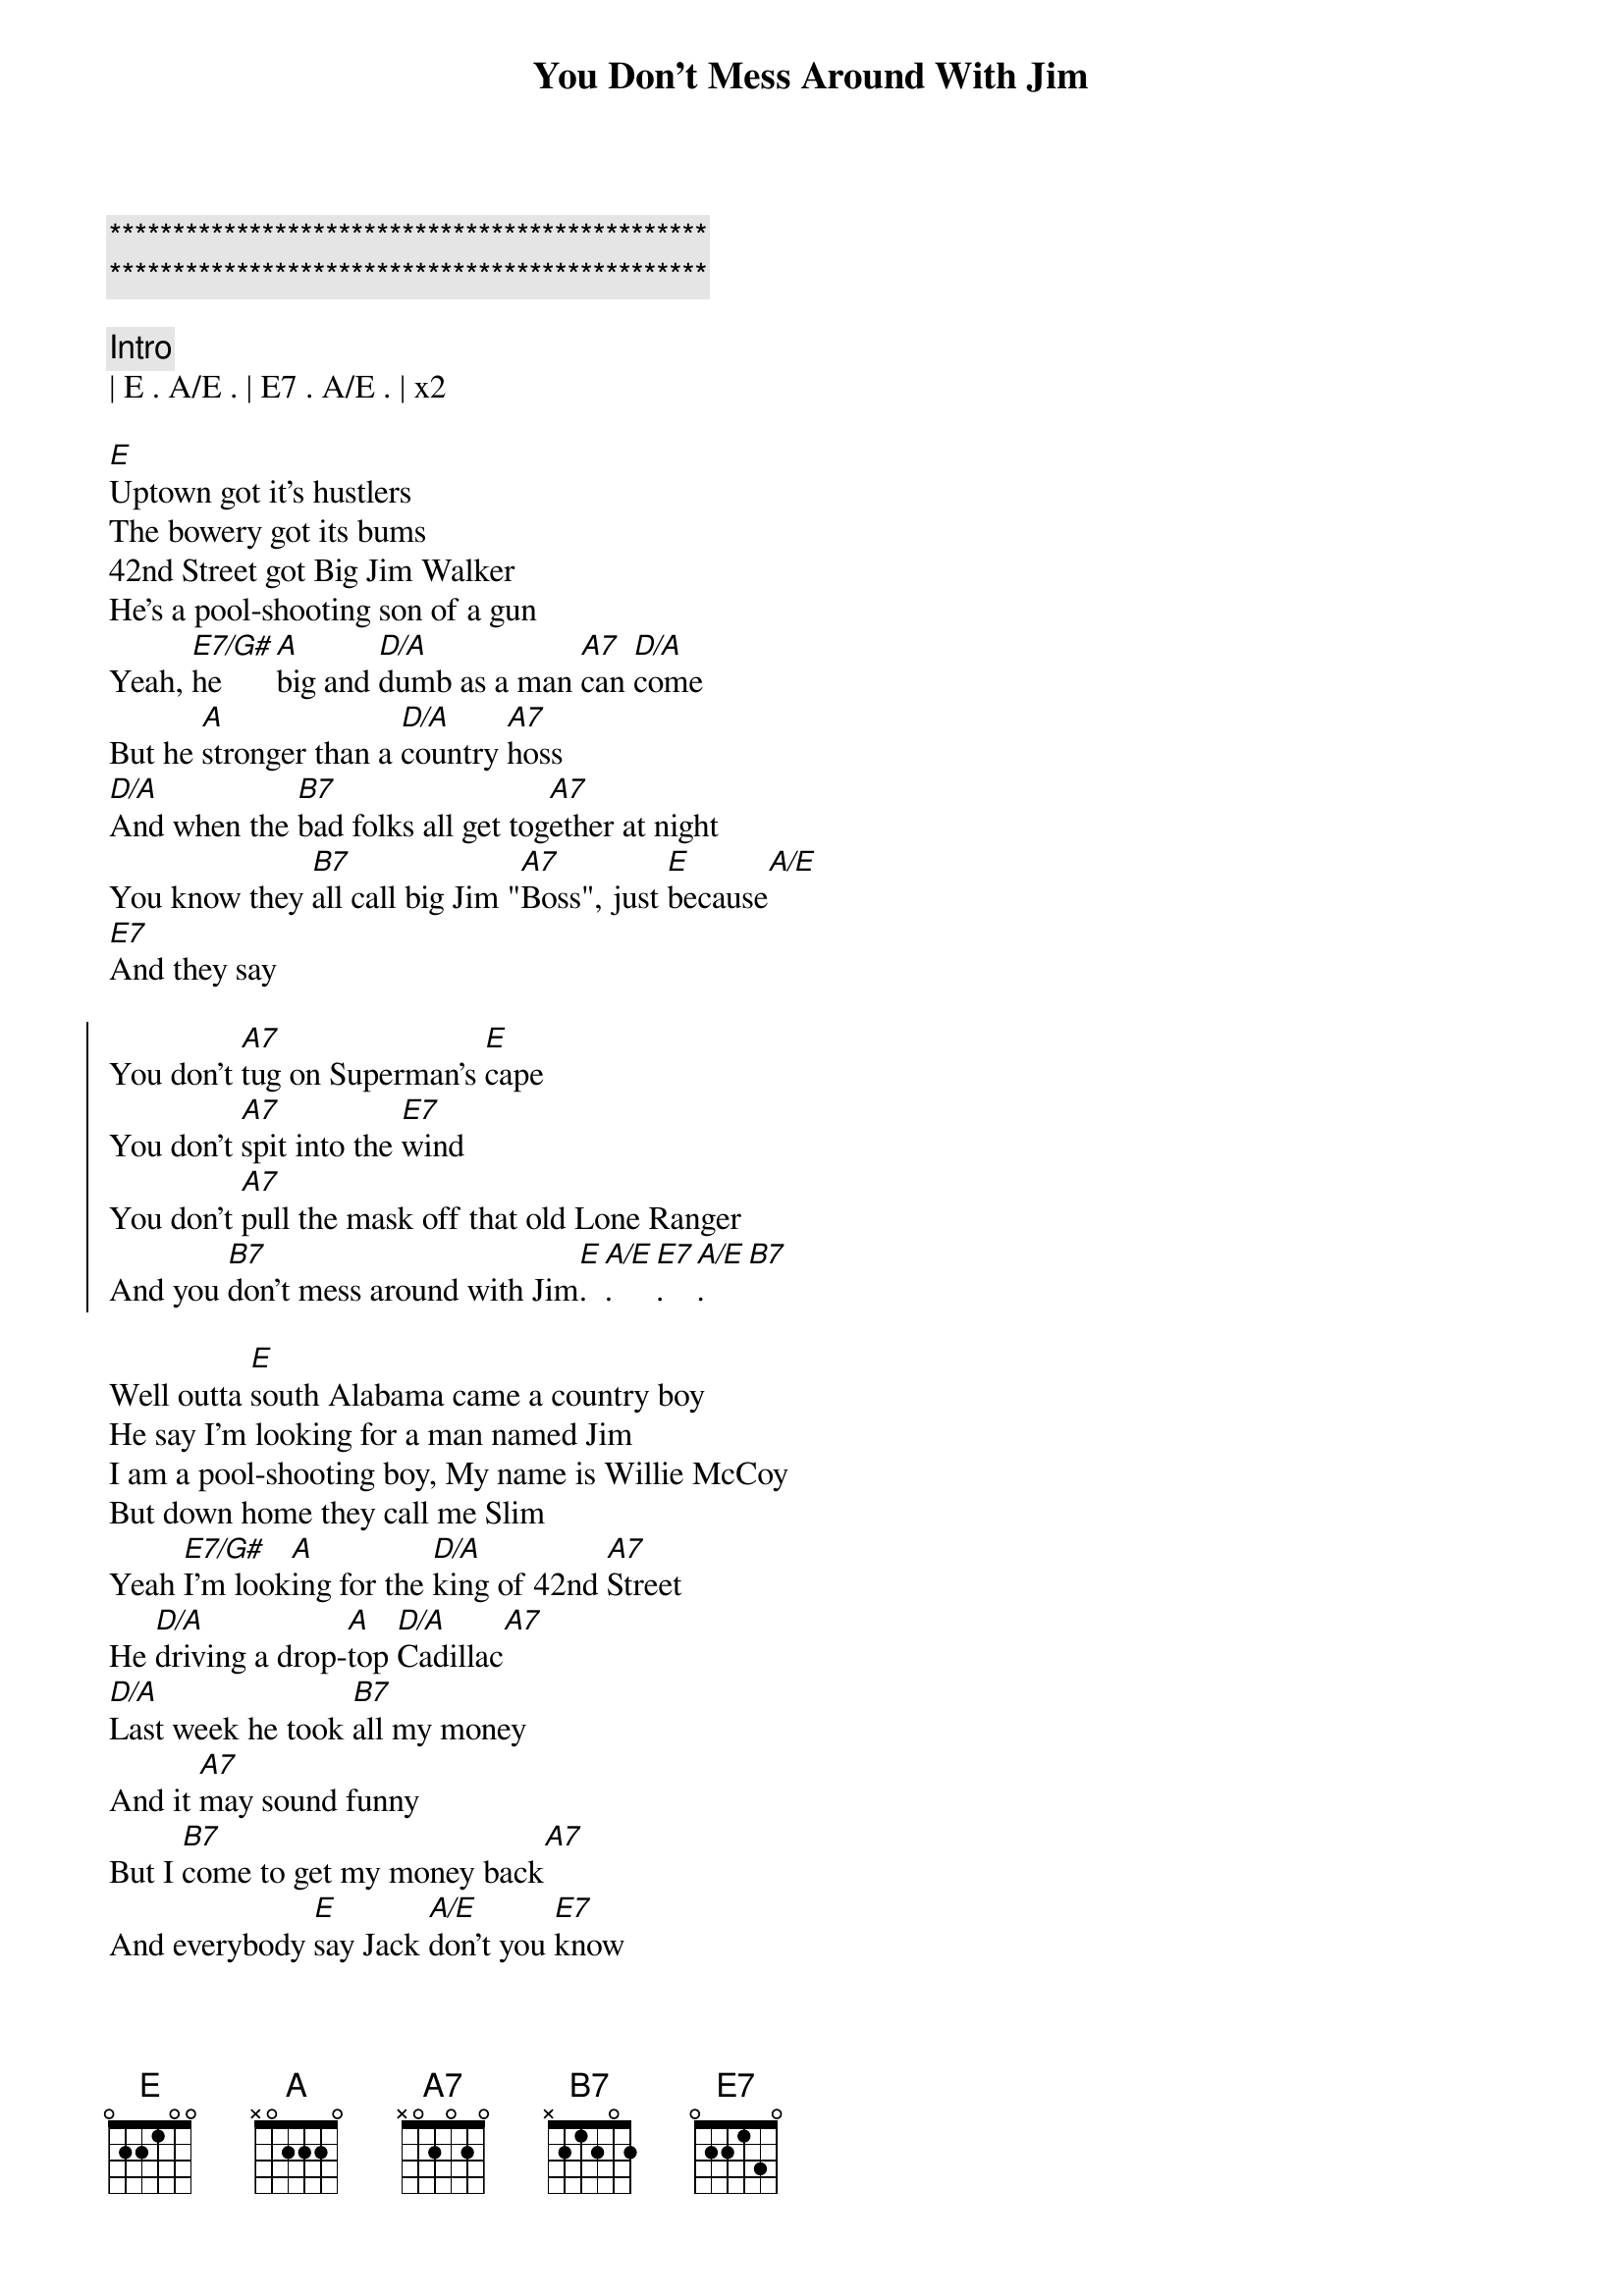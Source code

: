 {title: You Don't Mess Around With Jim}
{artist: Jim Croce}
{key: F}
{tempo: 164}

{c:***********************************************}
{c:***********************************************}

{c: Intro}
| E . A/E . | E7 . A/E . | x2

{sov}
[E]Uptown got it's hustlers 
The bowery got its bums
42nd Street got Big Jim Walker
He's a pool-shooting son of a gun
Yeah, [E7/G#]he [A]big and [D/A]dumb as a man [A7]can [D/A]come
But he [A]stronger than a [D/A]country [A7]hoss
[D/A]And when the [B7]bad folks all get tog[A7]ether at night
You know they [B7]all call big Jim "[A7]Boss", just [E]because[A/E]
[E7]And they say
{eov}

{soc}
You don't [A7]tug on Superman's [E]cape
You don't [A7]spit into the [E7]wind
You don't [A7]pull the mask off that old Lone Ranger
And you [B7]don't mess around with Jim[E].[A/E].[E7].[A/E].[B7]
{eoc}

{sov}
Well outta [E]south Alabama came a country boy
He say I'm looking for a man named Jim
I am a pool-shooting boy, My name is Willie McCoy
But down home they call me Slim
Yeah [E7/G#]I'm look[A]ing for the [D/A]king of 42nd [A7]Street
He [D/A]driving a drop-[A]top [D/A]Cadillac[A7]
[D/A]Last week he took [B7]all my money
And it [A7]may sound funny
But I [B7]come to get my money back[A7]
And everybody [E]say Jack [A/E]don't you [E7]know
{eov}

{soc}
You don't [A7]tug on Superman's [E]cape
You don't [A7]spit into the [E7]wind
You don't [A7]pull the mask off that old Lone Ranger
And you [B7]don't mess around with Jim[E].[A/E].[E7].[A/E].[B7]
{eoc}

{sov}
Well a [E]hush fell over the pool room
Jimmy come bopping in off the street
And when the cutting were done
The only part that wasn't bloody
Was the soles of the big man's feet
Yeah [E7/G#]he were [A]cut in bout a [D/A]hundred pla[A7]ces
[D/A]And he were [A7]shot in a [D/A]couple mor[A7]e[D/A]
And you [B7]better believe
They sung a [A7]different kind of story
When a [B7]big Jim hit the flo[A7]or ohhhh[E][A/E],  [E7]now they say
{eov}

{soc}
You don't [A7]tug on Superman's [E]cape
You don't [A7]spit into the [E7]wind
You don't [A7]pull the mask off that old Lone Ranger
And you [B7]don't mess around with Jim[E].[A/E].[E7].[A/E].[B7]
{eoc}

{c: Interlude}
[E]Yeah, big Jim got his hat
Find out where it's at
And it's not hustling people strange to you
Even if you do got a two-piece custom-made pool cue

{soc}
You don't [A7]tug on Superman's [E]cape
You don't [A7]spit into the [E7]wind
You don't [A7]pull the mask off that old Lone Ranger
And you [B7]don't mess around with Jim[E].[A/E].[E7].[A/E].[B7]
{eoc}

